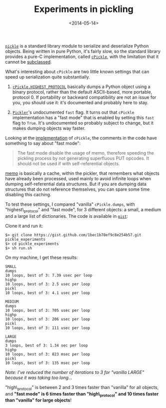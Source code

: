 #+TITLE: Experiments in pickling

#+DATE: <2014-05-14>

[[https://docs.python.org/2/library/pickle.html][=pickle=]] is a standard library module to serialize and deserialize Python objects. Being written in pure Python, it's fairly slow, so the standard library provides a pure-C implementation, called [[https://docs.python.org/2/library/pickle.html#module-cPickle][=cPickle=]], with the limitation that it cannot be [[http://doughellmann.com/2007/06/24/pymotw-pickle-and-cpickle.html][subclassed]].

What's interesting about =cPickle= are two little known settings that can speed up serialization quite substantially.

1. [[https://docs.python.org/2/library/pickle.html#pickle.HIGHEST_PROTOCOL][=cPickle.HIGHEST_PROTOCOL=]] basically dumps a Python object using a binary protocol, rather than the default ASCII-based, more portable, protocol 0. If portability or backward compatibility are not an issue for you, you should use it: it's documented and probably here to stay.

2. [[https://docs.python.org/2/library/pickle.html#pickle.Pickler][=Pickler=]]'s undocumented =fast= flag. It turns out that =cPickle= implementation has a "fast mode" that is enabled by setting this =fast= flag to =True=. It's undocumented so probably subject to change, but it makes dumping objects way faster.

Looking at the [[http://hg.python.org/cpython/file/c5464268aead/Modules/_pickle.c#l548][implementation]] of =cPickle=, the comments in the code have something to say about "fast mode":

#+BEGIN_QUOTE
  The fast mode disable the usage of memo, therefore speeding the pickling process by not generating superfluous PUT opcodes. It should not be used if with self-referential objects.
#+END_QUOTE

[[https://docs.python.org/2/library/pickle.html#pickle.Pickler.clear_memo][memo]] is basically a cache, within the pickler, that remembers what objects have already been processed, used mainly to avoid infinite loops when dumping self-referential data structures. But if you are dumping data structures that do not reference themselves, you can spare some time disabling this caching.

To test these settings, I compared "vanilla" =cPickle.dumps=, with "highest\_protocol" and "fast mode", for 3 different objects: a small, a medium and a large list of dictionaries. The code is available in [[https://gist.github.com/lbolla/1bec1b70ef9c8e254b57][=gist=]]:

#+BEGIN_EXPORT html
  <script src="https://gist.github.com/lbolla/1bec1b70ef9c8e254b57.js"></script>
#+END_EXPORT

Clone it and run it:

#+BEGIN_SRC shell
    $> git clone https://gist.github.com/1bec1b70ef9c8e254b57.git pickle_experiments
    $> cd pickle_experiments
    $> sh run.sh
#+END_SRC

On my machine, I get these results:

#+BEGIN_EXAMPLE
    SMALL
    dumps
    10 loops, best of 3: 7.39 usec per loop
    highp
    10 loops, best of 3: 2.5 usec per loop
    pickl
    10 loops, best of 3: 4.1 usec per loop

    MEDIUM
    dumps
    10 loops, best of 3: 705 usec per loop
    highp
    10 loops, best of 3: 206 usec per loop
    pickl
    10 loops, best of 3: 111 usec per loop

    LARGE
    dumps
    3 loops, best of 3: 1.34 sec per loop
    highp
    10 loops, best of 3: 823 msec per loop
    pickl
    10 loops, best of 3: 135 msec per loop
#+END_EXAMPLE

/Note: I've reduced the number of iterations to 3 for "vanilla LARGE" because it was taking too long.../

"high\_protocol" is between 2 and 3 times faster than "vanilla" for all objects, and *"fast mode" is 6 times faster than "high\_protocol" and 10 times faster than "vanilla" for large objects*!

